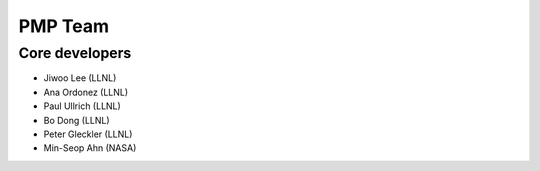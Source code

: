 *****************
PMP Team
*****************

Core developers
===============

* Jiwoo Lee (LLNL)
* Ana Ordonez (LLNL)
* Paul Ullrich (LLNL)
* Bo Dong (LLNL)
* Peter Gleckler (LLNL)
* Min-Seop Ahn (NASA)
